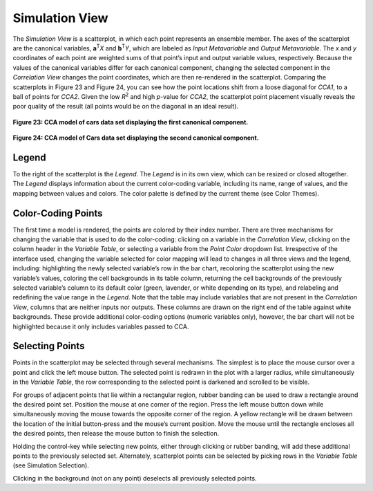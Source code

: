 Simulation View
---------------
The *Simulation View* is a scatterplot, in which each point represents an ensemble member.  The axes of the scatterplot are 
the canonical variables, **a**\ :sup:`T`\ *X* and **b**\ :sup:`T`\ *Y*, which are labeled as *Input Metavariable* and 
*Output Metavariable*.  The *x* and *y* coordinates of each point are weighted sums of that point’s input and output variable 
values, respectively.  Because the values of the canonical variables differ for each canonical component, changing the selected 
component in the *Correlation View* changes the point coordinates, which are then re-rendered in the scatterplot.  Comparing 
the scatterplots in Figure 23 and Figure 24, you can see how the point locations shift from a loose diagonal for *CCA1*, to a 
ball of points for *CCA2*.  Given the low *R*\ :sup:`2` and high *p*-value for *CCA2*, the scatterplot point placement visually 
reveals the poor quality of the result (all points would be on the diagonal in an ideal result).

.. figure:: Figure23.png
   :align: center
   
   **Figure 23: CCA model of cars data set displaying the first canonical component.**
   
.. figure:: Figure24.png
   :align: center
   
   **Figure 24: CCA model of Cars data set displaying the second canonical component.**


Legend
======
To the right of the scatterplot is the *Legend*.  The *Legend* is in its own view, which can be resized or closed altogether.  
The *Legend* displays information about the current color-coding variable, including its name, range of values, and the mapping 
between values and colors.  The color palette is defined by the current theme (see Color Themes).

Color-Coding Points
===================
The first time a model is rendered, the points are colored by their index number.  There are three mechanisms for changing the 
variable that is used to do the color-coding: clicking on a variable in the *Correlation View*, clicking on the column header 
in the *Variable Table*, or selecting a variable from the *Point Color* dropdown list.  Irrespective of the interface used, 
changing the variable selected for color mapping will lead to changes in all three views and the legend, including: 
highlighting the newly selected variable’s row in the bar chart, recoloring the scatterplot using the new variable’s values, 
coloring the cell backgrounds in its table column, returning the cell backgrounds of the previously selected variable’s column 
to its default color (green, lavender, or white depending on its type), and relabeling and redefining the value range in the 
*Legend*.  Note that the table may include variables that are not present in the *Correlation View*, columns that 
are neither inputs nor outputs.  These columns are drawn on the right end of the table against white backgrounds.  These provide 
additional color-coding options (numeric variables only), however, the bar chart will not be highlighted because it only 
includes variables passed to CCA.

Selecting Points
================
Points in the scatterplot may be selected through several mechanisms.  The simplest is to place the mouse cursor over a point 
and click the left mouse button.  The selected point is redrawn in the plot with a larger radius, while simultaneously in the 
*Variable Table*, the row corresponding to the selected point is darkened and scrolled to be visible.  

For groups of adjacent points that lie within a rectangular region, rubber banding can be used to draw a rectangle around the 
desired point set.  Position the mouse at one corner of the region.  Press the left mouse button down while simultaneously 
moving the mouse towards the opposite corner of the region.  A yellow rectangle will be drawn between the location of the 
initial button-press and the mouse’s current position.  Move the mouse until the rectangle encloses all the desired points, 
then release the mouse button to finish the selection.  

Holding the control-key while selecting new points, either through clicking or rubber banding, will add these additional points 
to the previously selected set.  Alternately, scatterplot points can be selected by picking rows in the *Variable Table* (see 
Simulation Selection).  

Clicking in the background (not on any point) deselects all previously selected points.

